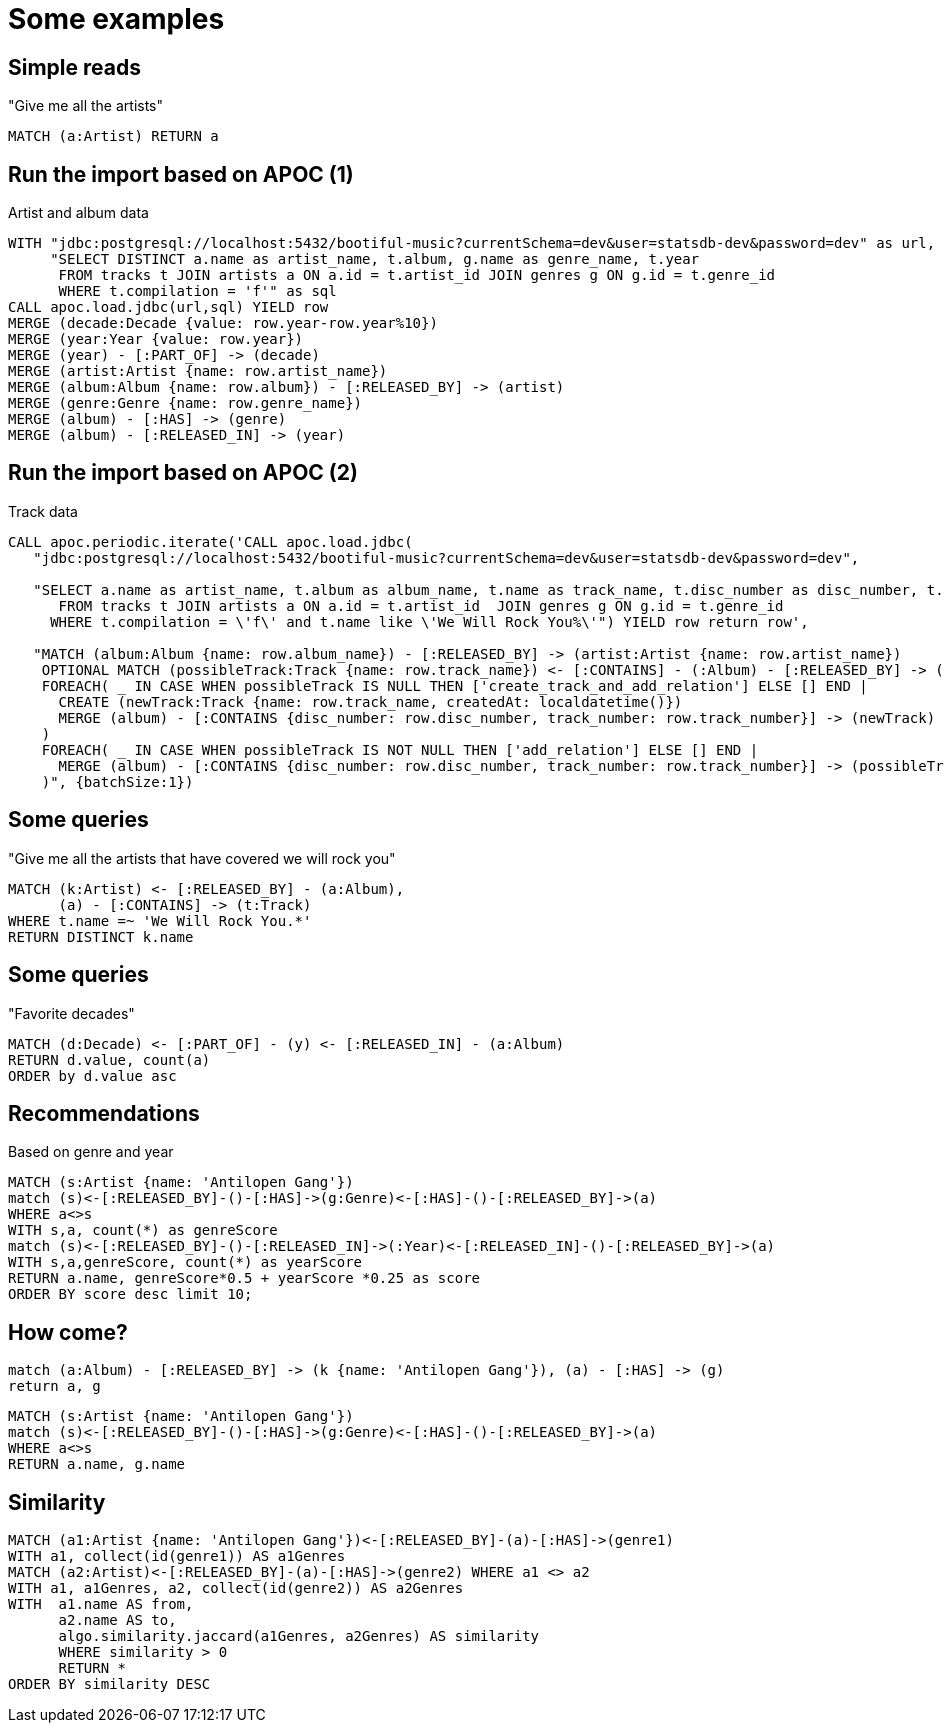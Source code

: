 = Some examples

== Simple reads

"Give me all the artists"

[source,cypher,subs=attributes]
----
MATCH (a:Artist) RETURN a
----

== Run the import based on APOC (1)

Artist and album data

[source,cypher,subs=attributes]
----
WITH "jdbc:postgresql://localhost:5432/bootiful-music?currentSchema=dev&user=statsdb-dev&password=dev" as url,
     "SELECT DISTINCT a.name as artist_name, t.album, g.name as genre_name, t.year
      FROM tracks t JOIN artists a ON a.id = t.artist_id JOIN genres g ON g.id = t.genre_id
      WHERE t.compilation = 'f'" as sql
CALL apoc.load.jdbc(url,sql) YIELD row
MERGE (decade:Decade {value: row.year-row.year%10})
MERGE (year:Year {value: row.year})
MERGE (year) - [:PART_OF] -> (decade)
MERGE (artist:Artist {name: row.artist_name})
MERGE (album:Album {name: row.album}) - [:RELEASED_BY] -> (artist)
MERGE (genre:Genre {name: row.genre_name})
MERGE (album) - [:HAS] -> (genre)
MERGE (album) - [:RELEASED_IN] -> (year)
----

== Run the import based on APOC (2)

Track data

[source,cypher,subs=attributes]
----
CALL apoc.periodic.iterate('CALL apoc.load.jdbc(
   "jdbc:postgresql://localhost:5432/bootiful-music?currentSchema=dev&user=statsdb-dev&password=dev",
   
   "SELECT a.name as artist_name, t.album as album_name, t.name as track_name, t.disc_number as disc_number, t.track_number as track_number
      FROM tracks t JOIN artists a ON a.id = t.artist_id  JOIN genres g ON g.id = t.genre_id
     WHERE t.compilation = \'f\' and t.name like \'We Will Rock You%\'") YIELD row return row',
     
   "MATCH (album:Album {name: row.album_name}) - [:RELEASED_BY] -> (artist:Artist {name: row.artist_name})
    OPTIONAL MATCH (possibleTrack:Track {name: row.track_name}) <- [:CONTAINS] - (:Album) - [:RELEASED_BY] -> (artist)
    FOREACH( _ IN CASE WHEN possibleTrack IS NULL THEN ['create_track_and_add_relation'] ELSE [] END |
      CREATE (newTrack:Track {name: row.track_name, createdAt: localdatetime()})
      MERGE (album) - [:CONTAINS {disc_number: row.disc_number, track_number: row.track_number}] -> (newTrack)
    )
    FOREACH( _ IN CASE WHEN possibleTrack IS NOT NULL THEN ['add_relation'] ELSE [] END |
      MERGE (album) - [:CONTAINS {disc_number: row.disc_number, track_number: row.track_number}] -> (possibleTrack)
    )", {batchSize:1})
----

== Some queries

"Give me all the artists that have covered we will rock you"

[source,cypher,subs=attributes]
----
MATCH (k:Artist) <- [:RELEASED_BY] - (a:Album),
      (a) - [:CONTAINS] -> (t:Track)
WHERE t.name =~ 'We Will Rock You.*'
RETURN DISTINCT k.name
----

== Some queries

"Favorite decades"

[source,cypher,subs=attributes]
----
MATCH (d:Decade) <- [:PART_OF] - (y) <- [:RELEASED_IN] - (a:Album)
RETURN d.value, count(a)
ORDER by d.value asc
----

== Recommendations

Based on genre and year

[source,cypher,subs=attributes]
----
MATCH (s:Artist {name: 'Antilopen Gang'})
match (s)<-[:RELEASED_BY]-()-[:HAS]->(g:Genre)<-[:HAS]-()-[:RELEASED_BY]->(a)
WHERE a<>s
WITH s,a, count(*) as genreScore
match (s)<-[:RELEASED_BY]-()-[:RELEASED_IN]->(:Year)<-[:RELEASED_IN]-()-[:RELEASED_BY]->(a)
WITH s,a,genreScore, count(*) as yearScore
RETURN a.name, genreScore*0.5 + yearScore *0.25 as score
ORDER BY score desc limit 10;
----

== How come?

[source,cypher,subs=attributes]
----
match (a:Album) - [:RELEASED_BY] -> (k {name: 'Antilopen Gang'}), (a) - [:HAS] -> (g)
return a, g
----

[source,cypher,subs=attributes]
----
MATCH (s:Artist {name: 'Antilopen Gang'})
match (s)<-[:RELEASED_BY]-()-[:HAS]->(g:Genre)<-[:HAS]-()-[:RELEASED_BY]->(a)
WHERE a<>s
RETURN a.name, g.name
----

== Similarity

[source,cypher,subs=attributes]
----
MATCH (a1:Artist {name: 'Antilopen Gang'})<-[:RELEASED_BY]-(a)-[:HAS]->(genre1)
WITH a1, collect(id(genre1)) AS a1Genres
MATCH (a2:Artist)<-[:RELEASED_BY]-(a)-[:HAS]->(genre2) WHERE a1 <> a2
WITH a1, a1Genres, a2, collect(id(genre2)) AS a2Genres
WITH  a1.name AS from,
      a2.name AS to,
      algo.similarity.jaccard(a1Genres, a2Genres) AS similarity
      WHERE similarity > 0
      RETURN *
ORDER BY similarity DESC
----
